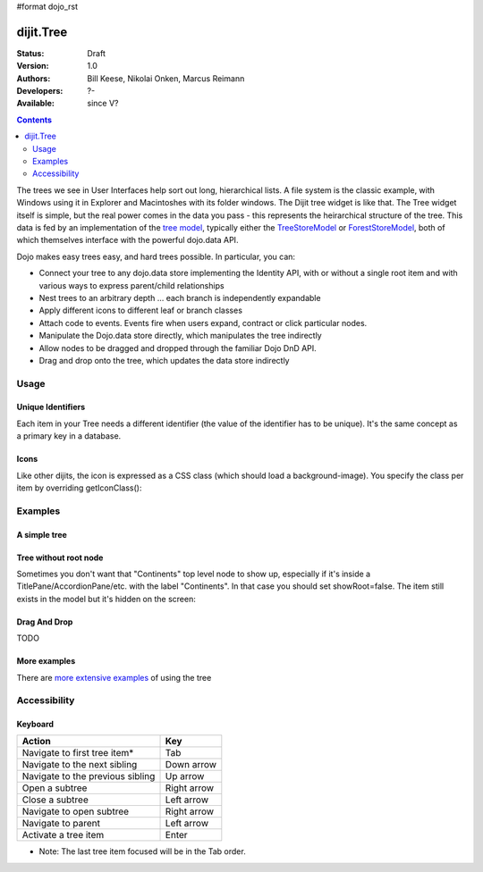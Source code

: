 #format dojo_rst

dijit.Tree
==========

:Status: Draft
:Version: 1.0
:Authors: Bill Keese, Nikolai Onken, Marcus Reimann
:Developers: ?-
:Available: since V?

.. contents::
    :depth: 2

The trees we see in User Interfaces help sort out long, hierarchical lists. A file system is the classic example, with Windows using it in Explorer and Macintoshes with its folder windows. The Dijit tree widget is like that. The Tree widget itself is simple, but the real power comes in the data you pass - this represents the heirarchical structure of the tree. This data is fed by an implementation of the `tree model <dijit/tree/Model>`_, typically either the `TreeStoreModel <dijit/tree/TreeStoreModel>`_ or `ForestStoreModel <dijit/tree/ForestStoreModel>`_, both of which themselves interface with the powerful dojo.data API.

Dojo makes easy trees easy, and hard trees possible. In particular, you can:

* Connect your tree to any dojo.data store implementing the Identity API,  with or without a single root item and with various ways to express parent/child relationships
* Nest trees to an arbitrary depth ... each branch is independently expandable
* Apply different icons to different leaf or branch classes
* Attach code to events. Events fire when users expand, contract or click particular nodes.
* Manipulate the Dojo.data store directly, which manipulates the tree indirectly
* Allow nodes to be dragged and dropped through the familiar Dojo DnD API.
* Drag and drop onto the tree, which updates the data store indirectly


=====
Usage
=====

Unique Identifiers
------------------

Each item in your Tree needs a different identifier (the value of the identifier has to be unique). It's the same concept as a primary key in a database.

Icons
-----

Like other dijits, the icon is expressed as a CSS class (which should load a background-image). You specify the class per item by overriding getIconClass():

.. code-block :: javascript
  :linenos:


  <script type="dojo/method" event="getIconClass" args="item, opened">
      if(item == this.model.root) {
          return (opened ? "customFolderOpenedIcon" : "customFolderClosedIcon");
      } else {
          return myStore.getValue(item, "type") + "Icon";
      }
  </script>


========
Examples
========

A simple tree
-------------

.. cv-compound::

  .. cv:: javascript

    <script type="text/javascript">
      dojo.require("dojo.data.ItemFileReadStore");
      dojo.require("dijit.Tree");
    </script>

  .. cv:: html

    <div dojoType="dojo.data.ItemFileReadStore" jsId="continentStore"
      url="http://docs.dojocampus.org/moin_static163/js/dojo/trunk/dijit/tests/_data/countries.json"></div>
    <div dojoType="dijit.tree.ForestStoreModel" jsId="continentModel" 
      store="continentStore" query="{type:'continent'}"
      rootId="continentRoot" rootLabel="Continents" childrenAttrs="children"></div>

    <div dojoType="dijit.Tree" id="mytree"
      model="continentModel" openOnClick="true">
      <script type="dojo/method" event="onClick" args="item">
        alert("Execute of node " + continentStore.getLabel(item)
            +", population=" + continentStore.getValue(item, "population"));
      </script>
    </div>

Tree without root node
----------------------

Sometimes you don't want that "Continents" top level node to show up, especially if it's inside a TitlePane/AccordionPane/etc. with the label "Continents". In that case you should set showRoot=false. The item still exists in the model but it's hidden on the screen:

.. cv-compound::

  .. cv:: javascript

    <script type="text/javascript">
      dojo.require("dojo.data.ItemFileReadStore");
      dojo.require("dijit.Tree");
    </script>

  .. cv:: html

    <div dojoType="dijit.Tree" id="mytree2"
      model="continentModel" showRoot="false">
    </div>

Drag And Drop
-------------

TODO

More examples
-------------

There are `more extensive examples <dijit/Tree-examples>`_ of using the tree


=============
Accessibility
=============

Keyboard
--------

================================    ===============
Action	                            Key
================================    ===============
Navigate to first tree item*        Tab
Navigate to the next sibling        Down arrow
Navigate to the previous sibling    Up arrow
Open a subtree                      Right arrow
Close a subtree                     Left arrow
Navigate to open subtree            Right arrow
Navigate to parent                  Left arrow
Activate a tree item                Enter
================================    ===============

* Note: The last tree item focused will be in the Tab order.
